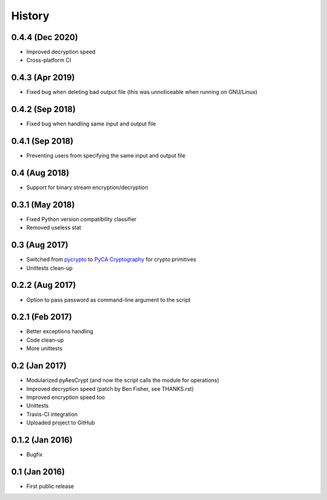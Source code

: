 History
===============

0.4.4 (Dec 2020)
~~~~~~~~~~~~~~~~~~
* Improved decryption speed
* Cross-platform CI

0.4.3 (Apr 2019)
~~~~~~~~~~~~~~~~~~
* Fixed bug when deleting bad output file (this was unnoticeable when running on GNU/Linux)

0.4.2 (Sep 2018)
~~~~~~~~~~~~~~~~~~
* Fixed bug when handling same input and output file 

0.4.1 (Sep 2018)
~~~~~~~~~~~~~~~~~~
* Preventing users from specifying the same input and output file 

0.4 (Aug 2018)
~~~~~~~~~~~~~~~~~~
* Support for binary stream encryption/decryption

0.3.1 (May 2018)
~~~~~~~~~~~~~~~~~~
* Fixed Python version compatibility classifier
* Removed useless stat

0.3 (Aug 2017)
~~~~~~~~~~~~~~~~~~
* Switched from `pycrypto`_ to `PyCA Cryptography`_ for crypto primitives
* Unittests clean-up

0.2.2 (Aug 2017)
~~~~~~~~~~~~~~~~~~
* Option to pass password as command-line argument to the script

0.2.1 (Feb 2017)
~~~~~~~~~~~~~~~~~~
* Better exceptions handling
* Code clean-up
* More unittests

0.2 (Jan 2017)
~~~~~~~~~~~~~~~~~~
* Modularized pyAesCrypt (and now the script calls the module for operations)
* Improved decryption speed (patch by Ben Fisher, see THANKS.rst)
* Improved encryption speed too
* Unittests
* Travis-CI integration
* Uploaded project to GitHub

0.1.2 (Jan 2016)
~~~~~~~~~~~~~~~~~~
* Bugfix

0.1 (Jan 2016)
~~~~~~~~~~~~~~~~~~
* First public release

.. _pycrypto: https://github.com/dlitz/pycrypto
.. _PyCA Cryptography: https://github.com/pyca/cryptography
